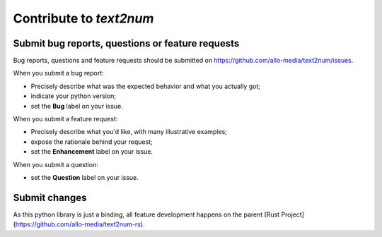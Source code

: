 Contribute to `text2num`
========================

Submit bug reports, questions or feature requests
-------------------------------------------------

Bug reports, questions and feature requests should be submitted on https://github.com/allo-media/text2num/issues.

When you submit a bug report:

- Precisely describe what was the expected behavior and what you actually got;
- indicate your python version;
- set the **Bug** label on your issue.


When you submit a feature request:

- Precisely describe what you'd like, with many illustrative examples;
- expose the rationale behind your request;
- set the **Enhancement** label on your issue.

When you submit a question:

- set the **Question** label on your issue.


Submit changes
--------------

As this python library is just a binding, all feature development happens on the parent [Rust Project](https://github.com/allo-media/text2num-rs).

